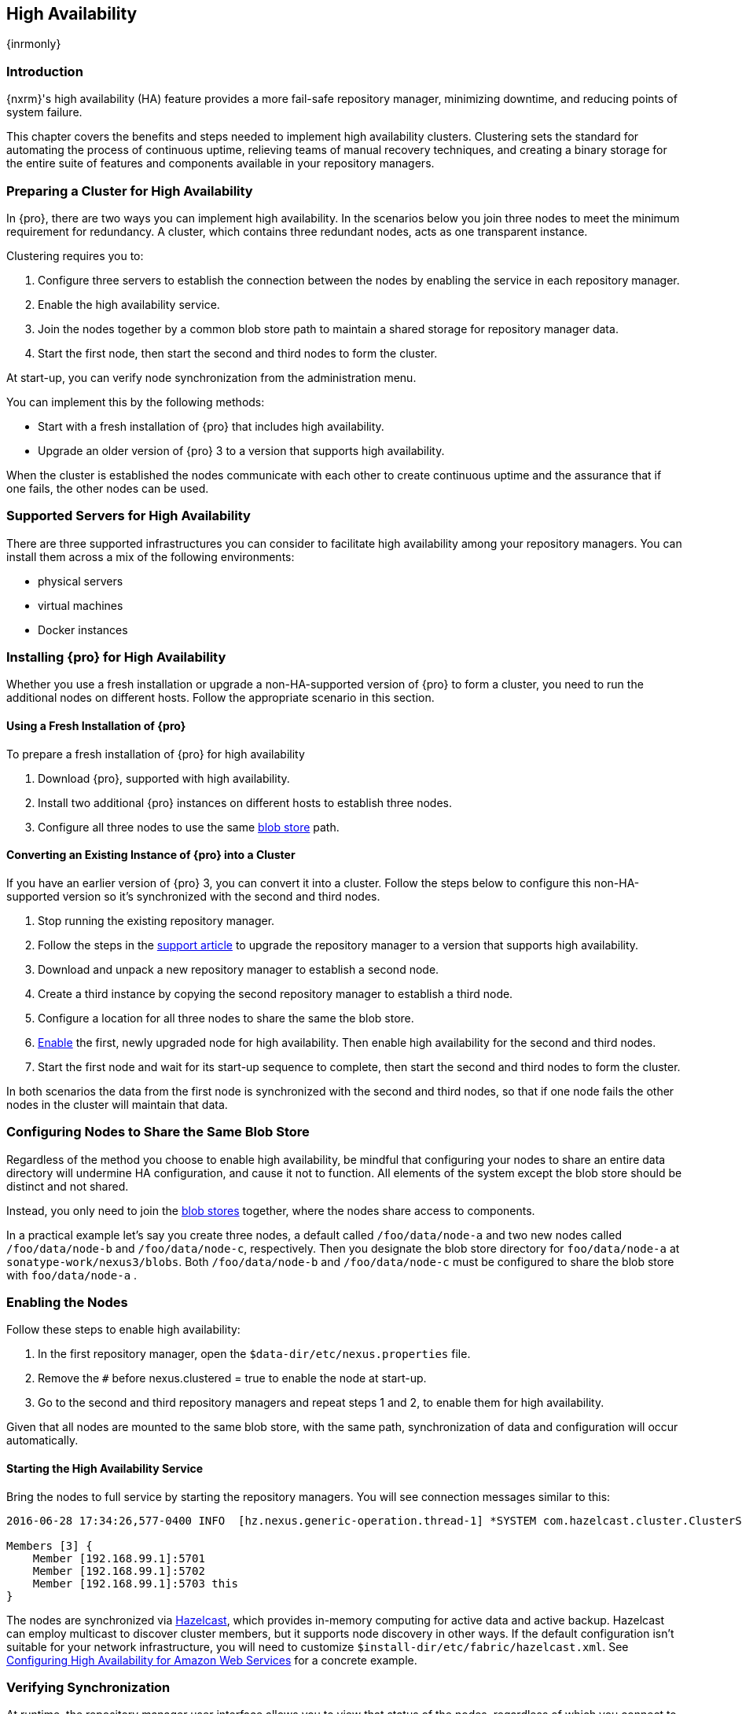 [[high-availability]]
==  High Availability
{inrmonly}

[[high-availability-introduction]]
=== Introduction

{nxrm}'s high availability (HA) feature provides a more fail-safe repository manager, minimizing downtime, and 
reducing points of system failure.

This chapter covers the benefits and steps needed to implement high availability clusters. Clustering sets the 
standard for automating the process of continuous uptime, relieving teams of manual recovery techniques, and 
creating a binary storage for the entire suite of features and components available in your repository managers.

[[high-availability-prepare]]
=== Preparing a Cluster for High Availability

In {pro}, there are two ways you can implement high availability. In the scenarios below you join three nodes to
meet the minimum requirement for redundancy. A cluster, which contains three redundant nodes, acts as one transparent
instance.

Clustering requires you to:

1. Configure three servers to establish the connection between the nodes by enabling the service in each repository
manager.
2. Enable the high availability service.
3. Join the nodes together by a common blob store path to maintain a shared storage for repository manager data.
4. Start the first node, then start the second and third nodes to form the cluster.

At start-up, you can verify node synchronization from the administration menu.

You can implement this by the following methods:

* Start with a fresh installation of {pro} that includes high availability.
* Upgrade an older version of {pro} 3 to a version that supports high availability.

When the cluster is established the nodes communicate with each other to create continuous uptime and the assurance
that if one fails, the other nodes can be used.

[[high-availability-servers]]
=== Supported Servers for High Availability

There are three supported infrastructures you can consider to facilitate high availability among your repository
managers. You can install them across a mix of the following environments:

- physical servers
- virtual machines
- Docker instances

[[high-availability-install]]
=== Installing {pro} for High Availability

Whether you use a fresh installation or upgrade a non-HA-supported version of {pro} to form a cluster, you
need to run the additional nodes on different hosts. Follow the appropriate scenario in this section. 

==== Using a Fresh Installation of {pro}

To prepare a fresh installation of {pro} for high availability

1. Download {pro}, supported with high availability.
2. Install two additional {pro} instances on different hosts to establish three nodes.
3. Configure all three nodes to use the same <<admin-repository-blobstores,blob store>> path.

==== Converting an Existing Instance of {pro} into a Cluster

If you have an earlier version of {pro} 3, you can convert it into a cluster. Follow the steps below to
configure this non-HA-supported version so it's synchronized with the second and third nodes.

1. Stop running the existing repository manager.
2. Follow the steps in the https://support.sonatype.com/hc/en-us/articles/231723267[support article] to
upgrade the repository manager to a version that supports high availability.
3. Download and unpack a new repository manager to establish a second node.
4. Create a third instance by copying the second repository manager to establish a third node.
5. Configure a location for all three nodes to share the same the blob store.
6. <<high-availability-nodes,Enable>> the first, newly upgraded node for high availability. Then enable
high availability for the second and third nodes.
7. Start the first node and wait for its start-up sequence to complete, then start the second and third
nodes to form the cluster.

In both scenarios the data from the first node is synchronized with the second and third nodes, so that if
one node fails the other nodes in the cluster will maintain that data.

[[high-availability-blob-store]]
=== Configuring Nodes to Share the Same Blob Store

Regardless of the method you choose to enable high availability, be mindful that configuring your nodes to
share an entire data directory will undermine HA configuration, and cause it not to function. All elements
of the system except the blob store should be distinct and not shared.

Instead, you only need to join the <<admin-repository-blobstores,blob stores>> together, where the nodes share
access to components.

In a practical example let's say you create three nodes, a default called `/foo/data/node-a` and two new nodes
called `/foo/data/node-b` and `/foo/data/node-c`, respectively. Then you designate the blob store directory for
`foo/data/node-a` at `sonatype-work/nexus3/blobs`. Both `/foo/data/node-b` and `/foo/data/node-c` must be
configured to share the blob store with `foo/data/node-a` .

[[high-availability-nodes]]
=== Enabling the Nodes

Follow these steps to enable high availability:

1. In the first repository manager, open the `$data-dir/etc/nexus.properties` file.
2. Remove the `#` before +nexus.clustered = true+ to enable the node at start-up. 
3. Go to the second and third repository managers and repeat steps 1 and 2, to enable them for high availability.

Given that all nodes are mounted to the same blob store, with the same path, synchronization of data and configuration
will occur automatically.

[[high-availability-startup]]
==== Starting the High Availability Service

Bring the nodes to full service by starting the repository managers. You will see connection messages similar to
this:

----
2016-06-28 17:34:26,577-0400 INFO  [hz.nexus.generic-operation.thread-1] *SYSTEM com.hazelcast.cluster.ClusterService - [192.168.99.1]:5702 [nexus] [3.5.3]
 
Members [3] {
    Member [192.168.99.1]:5701
    Member [192.168.99.1]:5702
    Member [192.168.99.1]:5703 this
}
----

The nodes are synchronized via link:https://hazelcast.com/[Hazelcast], which provides in-memory computing for
active data and active backup. Hazelcast can employ multicast to discover cluster members, but it supports node
discovery in other ways. If the default configuration isn't suitable for your network infrastructure, you will
need to customize `$install-dir/etc/fabric/hazelcast.xml`. See <<high-availability-aws>> for a concrete example.

[[high-availability-verify]]
=== Verifying Synchronization

At runtime, the repository manager user interface allows you to view that status of the nodes, regardless of
which you connect to, as they are synchronized.

See <<nodes>> for details on viewing active nodes in cluster.

[[high-availability-environment]]
=== Configuring {pro} Environment for High Availability

Once you have your high availability environment set up, be aware that almost all configuration done via the UI 
is shared between all nodes in the cluster. There is no master node you must hit; they are all treated equally. 
For example, if you create a new repository all nodes in the cluster will be able to see it and utilize it. Or 
if you want to change your 'Email Server' port you just need to do it once via the UI on any of the servers and 
the change will share. Because all servers share out the changes, changing on any is acceptable.

NOTE: Same as a single server be aware, if multiple people are configuring something at the same time in your 
cluster, it may appear the changes are not sharing. If you refresh your screen, you will see the changes when 
they come across.

There are some things, however, that are not done or shared within the UI and need to be done on each individual 
server. These are:

- Any CLI configurations you do (such as specifying a port via nexus.properties or setting up SSL)
- 'Refresh Interval' of the GUI 'Log Viewer' setting
- Most log messages are not shared across the server (some few are) however logging levels are shared
- 'Metrics' displayed are for the individual server (and not for the cluster)
- A 'Support ZIP' is for the individual server. Consult with your support technician which zips they need if 
troubleshooting.
- 'Analytics' events are per server
- 'Audit' events are per server
////
last 2 should be changing with NEXUS-10489
////

TIP: Scheduled tasks will run against one node unless the 'Multi node' configuration option is selected or the 
task affects something that is in itself shared (like compaction of blob stores).

Regardless, {nxrm} configuration is not done via any load balancers that might be in place. It is done on the 
individual node level and shared or not.

When adding new nodes to the existing cluster be aware that they will get the shared configuration of the cluster 
regardless of how they are preconfigured.

CAUTION: In the event you have empty nodes and are adding existing configured nodes to it, the existing 
unconfigured nodes would erase the existing configuration of the nodes added. When creating a cluster, it is 
important you start the configured nodes before the empty nodes to avoid unwanted configuration loss.

[[high-availability-aws]]
=== Configuring High Availability for Amazon Web Services

{nxrm} can be deployed on cloud-computing services, such as Amazon Web Services (AWS). Depending on your network
security, additional configuration may be required. For example, if you use a network layer firewall application
it may block multicast communication. If such a failure occurs you will need to modify the Hazelcast configuration
file.

To configure Hazelcast for automatic node discovery find the `<join>` tag in `$install-dir/etc/fabric/hazelcast.xml`.
Then, edit the file for each node:

1. Change the value in `<multicast enabled="true">` to `"false"`.
2. Change the value in `<aws enabled="false">` to `"true"`.
3. Save the file.
4. Reboot each node in the cluster.

The `$install-dir/etc/fabric/hazelcast.xml` file with the modified properties will look similar to this:
----
<join>
    <multicast enabled="false">
       <multicast-group>224.2.2.3</multicast-group>
       <multicast-port>54327</multicast-port>
    </multicast>
    <tcp-ip enabled="false">
        <interface>127.0.0.1</interface>
    </tcp-ip>
    <aws enabled="true">
        <access-key>my-access-key</access-key>
        <secret-key>my-secret-key</secret-key>
        <!--optional, default is us-east-1 -->
        <region>us-west-1</region>
        <!--optional, default is ec2.amazonaws.com. If set, region shouldn't be set as it will override this property -->
        <host-header>ec2.amazonaws.com</host-header>
        <!-- optional, only instances belonging to this group will be discovered, default will try all running instances -->
        <security-group-name>security-group-name</security-group-name>
        <tag-key>type</tag-key>
        <tag-value>nexus-nodes</tag-value>
    </aws>
</join>
----

